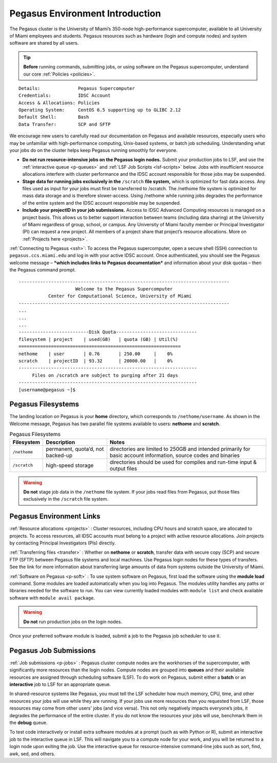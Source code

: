 .. _p-env-intro: 

Pegasus Environment Introduction
================================

The Pegasus cluster is the University of Miami’s 350-node
high-performance supercomputer, available to all University of Miami
employees and students. Pegasus resources such as hardware (login and
compute nodes) and system software are shared by all users.

.. tip:: **Before** running commands, submitting jobs, or using software on the Pegasus supercomputer, understand our core :ref:`Policies <policies>`.

::

    Details:              Pegasus Supercomputer
    Credentials:          IDSC Account
    Access & Allocations: Policies 
    Operating System:     CentOS 6.5 supporting up to GLIBC 2.12
    Default Shell:        Bash
    Data Transfer:        SCP and SFTP

We encourage new users to carefully read our documentation on Pegasus
and available resources, especially users who may be unfamiliar with
high-performance computing, Unix-based systems, or batch job scheduling.
Understanding what your jobs do on the cluster helps keep Pegasus
running smoothly for everyone.

-  **Do not run resource-intensive jobs on the Pegasus login nodes.**
   Submit your production jobs to LSF, and use the :ref:`interactive
   queue <p-queues>` and :ref:`LSF Job
   Scripts <lsf-scripts>` below. Jobs with insufficient
   resource allocations interfere with cluster performance and the IDSC
   account responsible for those jobs may be suspended.
-  **Stage data for running jobs exclusively in the** ``/scratch`` **file
   system,** which is optimized for fast data access. Any files used as
   input for your jobs must first be transferred to /scratch. The
   /nethome file system is optimized for mass data storage and is
   therefore slower-access. Using /nethome while running jobs degrades
   the performance of the entire system and the IDSC account responsible
   may be suspended.
-  **Include your projectID in your job submissions.** Access to IDSC Advanced Computing resources is managed on a project basis. This allows us to better support interaction between teams (including data sharing) at the University of Miami regardless of group, school, or campus.  Any University of Miami faculty member or Principal Investigator (PI) can request a new project. All members of a project share that project’s resource allocations.  More on :ref:`Projects here <projects>`.

:ref:`Connecting to Pegasus <ssh>`: To access the Pegasus
supercomputer, open a secure shell (SSH) connection to
``pegasus.ccs.miami.edu`` and log in with your active IDSC account. Once
authenticated, you should see the Pegasus welcome message – ***which
includes links to Pegasus documentation*** and information about your
disk quotas – then the Pegasus command prompt.

::

    ------------------------------------------------------------------------------
                         Welcome to the Pegasus Supercomputer
               Center for Computational Science, University of Miami 
    ------------------------------------------------------------------------------
    ...
    ...
    ...
    --------------------------Disk Quota------------------------------
    filesystem | project    | used(GB)   | quota (GB) | Util(%)   
    ============================================================
    nethome    | user       | 0.76       | 250.00     |    0%
    scratch    | projectID  | 93.32      | 20000.00   |    0%
    ------------------------------------------------------------------
         Files on /scratch are subject to purging after 21 days       
    ------------------------------------------------------------------
    [username@pegasus ~]$

Pegasus Filesystems
-------------------

The landing location on Pegasus is your **home** directory, which
corresponds to ``/nethome/username``. As shown in the Welcome message,
Pegasus has two parallel file systems available to users: **nethome**
and **scratch**.

.. list-table:: Pegasus Filesystems 
   :header-rows: 1
   
   * - Filesystem
     - Description 
     - Notes 
   * - ``/nethome`` 
     - permanent, quota’d, not backed-up
     - directories are limited to 250GB and intended primarily for basic account information, source codes and binaries 
   * - ``/scratch``
     - high-speed storage 
     - directories should be used for compiles and run-time input & output files 


.. warning:: **Do not** stage job data in the ``/nethome`` file system. If your jobs read files from Pegasus, put those files exclusively in the ``/scratch`` file system.



Pegasus Environment Links
-------------------------

:ref:`Resource allocations <projects>` : Cluster resources,
including CPU hours and scratch space, are allocated to projects. To
access resources, all IDSC accounts must belong to a project with active
resource allocations. Join projects by contacting Principal
Investigators (PIs) directly.

:ref:`Transferring files <transfer>` : Whether on **nethome** or
**scratch**, transfer data with secure copy (SCP) and secure FTP (SFTP)
between Pegasus file systems and local machines. Use Pegasus login nodes
for these types of transfers. See the link for more information about
transferring large amounts of data from systems outside the University
of Miami.

:ref:`Software on Pegasus <p-soft>` : To use system
software on Pegasus, first load the software using the **module load**
command. Some modules are loaded automatically when you log into
Pegasus. The modules utility handles any paths or libraries needed for
the software to run. You can view currently loaded modules with ``module
list`` and check available software with ``module avail package``.

.. warning :: **Do not** run production jobs on the login nodes. 

Once your preferred software module is loaded, submit a job to the Pegasus job scheduler to use it.

Pegasus Job Submissions
-----------------------

:ref:`Job submissions <p-jobs>` : Pegasus cluster compute
nodes are the workhorses of the supercomputer, with significantly more
resources than the login nodes. Compute nodes are grouped into
**queues** and their available resources are assigned through scheduling
software (LSF). To do work on Pegasus, submit either a **batch** or an
**interactive** job to LSF for an appropriate queue.

In shared-resource systems like Pegasus, you must tell the LSF scheduler
how much memory, CPU, time, and other resources your jobs will use while
they are running. If your jobs use more resources than you requested
from LSF, those resources may come from other users' jobs (and vice
versa). This not only negatively impacts everyone’s jobs, it degrades
the performance of the entire cluster. If you do not know the resources
your jobs will use, benchmark them in the **debug** queue.

To test code interactively or install extra software modules at a prompt
(such as with Python or R), submit an interactive job to the interactive
queue in LSF. This will navigate you to a compute node for your work,
and you will be returned to a login node upon exiting the job. Use the
interactive queue for resource-intensive command-line jobs such as sort,
find, awk, sed, and others.
